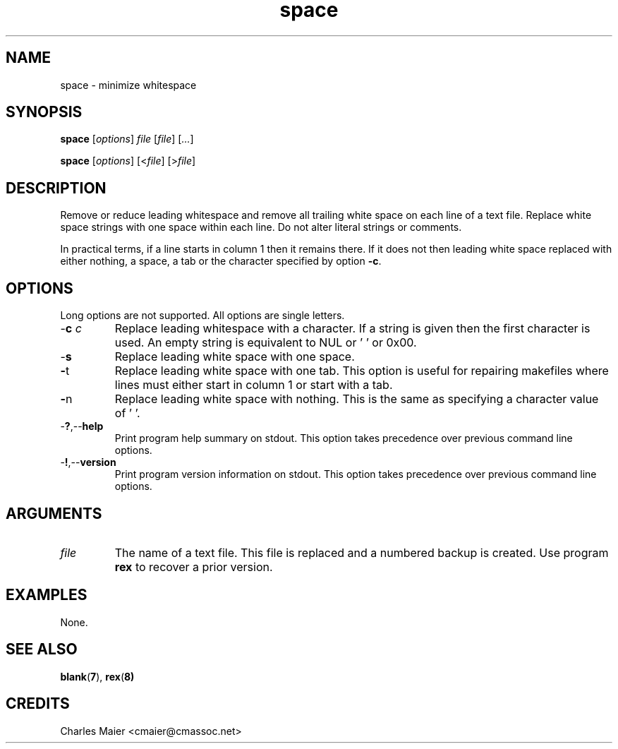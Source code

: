 .TH space 7 "December 2012" "plc-utils-2.1.3" "Qualcomm Atheros Powerline Toolkit"

.SH NAME
space - minimize whitespace

.SH SYNOPSIS
.BR space
.RI [ options ]
.IR file
.RI [ file ] 
.RI [ ... ]
.PP
.BR space
.RI [ options ]
.RI [< file ] 
.RI [> file ]

.SH DESCRIPTION
Remove or reduce leading whitespace and remove all trailing white space on each line of a text file.
Replace white space strings with one space within each line.
Do not alter literal strings or comments.
.P
In practical terms, if a line starts in column 1 then it remains there.
If it does not then leading white space replaced with either nothing, a space, a tab or the character specified by option \fB-c\fR.

.SH OPTIONS
Long options are not supported.
All options are single letters.

.TP
-\fBc\fI c\fR
Replace leading whitespace with a character.
If a string is given then the first character is used.
An empty string is equivalent to NUL or '\0' or 0x00.

.TP
.RB - s
Replace leading white space with one space.

.TP
.BR - t
Replace leading white space with one tab.
This option is useful for repairing makefiles where lines must either start in column 1 or start with a tab.

.TP
.BR - n
Replace leading white space with nothing.
This is the same as specifying a character value of '\0'.

.TP
.RB - ? ,-- help
Print program help summary on stdout.
This option takes precedence over previous command line options.

.TP
.RB - ! ,-- version
Print program version information on stdout.
This option takes precedence over previous command line options.

.SH ARGUMENTS

.TP
.IR file
The name of a text file.
This file is replaced and a numbered backup is created.
Use program \fBrex\fR to recover a prior version.

.SH EXAMPLES
None.

.SH SEE ALSO
.BR blank ( 7 ), 
.BR rex ( 8)

.SH CREDITS
 Charles Maier <cmaier@cmassoc.net>
